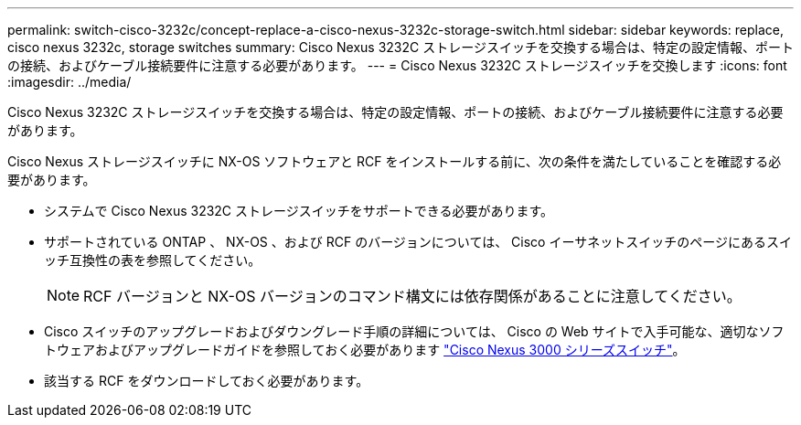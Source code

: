 ---
permalink: switch-cisco-3232c/concept-replace-a-cisco-nexus-3232c-storage-switch.html 
sidebar: sidebar 
keywords: replace, cisco nexus 3232c, storage switches 
summary: Cisco Nexus 3232C ストレージスイッチを交換する場合は、特定の設定情報、ポートの接続、およびケーブル接続要件に注意する必要があります。 
---
= Cisco Nexus 3232C ストレージスイッチを交換します
:icons: font
:imagesdir: ../media/


[role="lead"]
Cisco Nexus 3232C ストレージスイッチを交換する場合は、特定の設定情報、ポートの接続、およびケーブル接続要件に注意する必要があります。

Cisco Nexus ストレージスイッチに NX-OS ソフトウェアと RCF をインストールする前に、次の条件を満たしていることを確認する必要があります。

* システムで Cisco Nexus 3232C ストレージスイッチをサポートできる必要があります。
* サポートされている ONTAP 、 NX-OS 、および RCF のバージョンについては、 Cisco イーサネットスイッチのページにあるスイッチ互換性の表を参照してください。
+
[NOTE]
====
RCF バージョンと NX-OS バージョンのコマンド構文には依存関係があることに注意してください。

====
* Cisco スイッチのアップグレードおよびダウングレード手順の詳細については、 Cisco の Web サイトで入手可能な、適切なソフトウェアおよびアップグレードガイドを参照しておく必要があります link:http://www.cisco.com/en/US/products/ps9670/prod_installation_guides_list.html["Cisco Nexus 3000 シリーズスイッチ"^]。
* 該当する RCF をダウンロードしておく必要があります。

